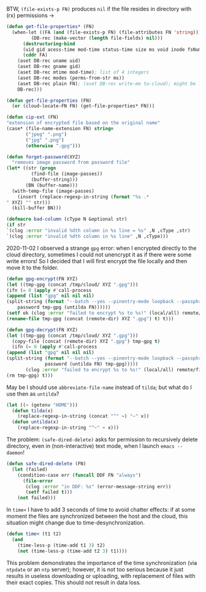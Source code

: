 BTW, =(file-exists-p FN)= produces ~nil~ if the file resides in directory with (rx) permissions →
#+BEGIN_SRC emacs-lisp :tangle generated/2.el :shebang ";; -*- mode: Emacs-Lisp;  lexical-binding: t; -*-"
(defun get-file-properties* (FN)
  (when-let ((FA (and (file-exists-p FN) (file-attributes FN 'string)))
	     (DB-rec (make-vector (length file-fields) nil)))
      (destructuring-bind
	  (uid gid acess-time mod-time status-time size ms void inode fsNum)
	  (cddr FA)
	(aset DB-rec uname uid)
	(aset DB-rec gname gid)
	(aset DB-rec mtime mod-time); list of 4 integers
	(aset DB-rec modes (perms-from-str ms))
	(aset DB-rec plain FN); (aset DB-rec write-me to-cloud); might be later adjusted in read-fileDB
	DB-rec)))
#+END_SRC

#+BEGIN_SRC emacs-lisp :tangle generated/2.el
(defun get-file-properties (FN)
  (or (cloud-locate-FN FN) (get-file-properties* FN)))
#+END_SRC

#+BEGIN_SRC emacs-lisp :tangle generated/2.el
(defun cip-ext (FN)
"extension of encrypted file based on the original name"
(case* (file-name-extension FN) string=
       ("jpeg" ".png")
       ("jpg" ".png")
       (otherwise ".gpg")))
#+END_SRC

#+BEGIN_SRC emacs-lisp :tangle generated/2.el
(defun forget-password(XYZ)
  "removes image password from password file"
(let* ((str (progn
	     (find-file (image-passes))
	     (buffer-string)))
       (BN (buffer-name)))
  (with-temp-file (image-passes)
    (insert (replace-regexp-in-string (format "%s .*
" XYZ) "" str)))
  (kill-buffer BN)))
#+END_SRC

#+BEGIN_SRC emacs-lisp :tangle generated/2.el
(defmacro bad-column (cType N &optional str)
(if str
`(clog :error "invalid %dth column in %s line = %s" ,N ,cType ,str)
`(clog :error "invalid %dth column in %s line" ,N ,cType)))
#+END_SRC

2020-11-02 I observed a strange ~gpg~ error: when I encrypted directly to the cloud directory,
sometimes I could not unencrypt it as if there were some write errors!
So I decided that I will first encrypt the file locally and then move it to the folder.

#+BEGIN_SRC emacs-lisp :tangle generated/2.el
(defun gpg-encrypt(FN XYZ)
(let ((tmp-gpg (concat /tmp/cloud/ XYZ ".gpg")))
(ifn (= 0 (apply #'call-process
(append (list "gpg" nil nil nil)
(split-string (format "--batch --yes --pinentry-mode loopback --passphrase %S -o %s --symmetric %s"
    password tmp-gpg (untilda FN))))))
(setf ok (clog :error "failed to encrypt %s to %s!" (local/all) remote/files))
(rename-file tmp-gpg (concat (remote-dir) XYZ ".gpg") t) t)))

(defun gpg-decrypt(FN XYZ)
(let ((tmp-gpg (concat /tmp/cloud/ XYZ ".gpg")))
  (copy-file (concat (remote-dir) XYZ ".gpg") tmp-gpg t)
  (ifn (= 0 (apply #'call-process
(append (list "gpg" nil nil nil)
(split-string (format "--batch --yes --pinentry-mode loopback --passphrase %S -o %s --decrypt %s"
		      password (untilda FN) tmp-gpg)))))
       (clog :error "failed to encrypt %s to %s!" (local/all) remote/files)
(rm tmp-gpg) t)))
#+END_SRC

May be I should use =abbreviate-file-name= instead of =tilda=; but what do I use then as =untilda=?
#+BEGIN_SRC emacs-lisp :tangle generated/2.el
(let ((~ (getenv "HOME")))
  (defun tilda(x)
    (replace-regexp-in-string (concat "^" ~) "~" x))
  (defun untilda(x)
    (replace-regexp-in-string "^~" ~ x)))
#+END_SRC

The problem: =(safe-dired-delete)= asks for permission to recursively delete directory,
even in (non-interactive) text mode, when I launch =emacs --daemon=!
#+BEGIN_SRC emacs-lisp :tangle generated/2.el
(defun safe-dired-delete (FN)
  (let (failed)
    (condition-case err (funcall DDF FN "always")
      (file-error
       (clog :error "in DDF: %s" (error-message-string err))
       (setf failed t)))
    (not failed)))
#+END_SRC

In =time<= I have to add 3 seconds of time to avoid chatter effects:
if at some moment the files are synchronized between the host and the cloud,
this situation might change due to time-desynchronization.
#+BEGIN_SRC emacs-lisp :tangle generated/2.el
(defun time< (t1 t2)
  (and
    (time-less-p (time-add t1 3) t2)
    (not (time-less-p (time-add t2 3) t1))))
#+END_SRC
This problem demonstrates the importance of the time synchronization (via =ntpdate= or an =ntp= server);
however, it is not too serious because it just results in useless downloading or uploading,
with replacement of files with their exact copies. This should not result in data loss.
